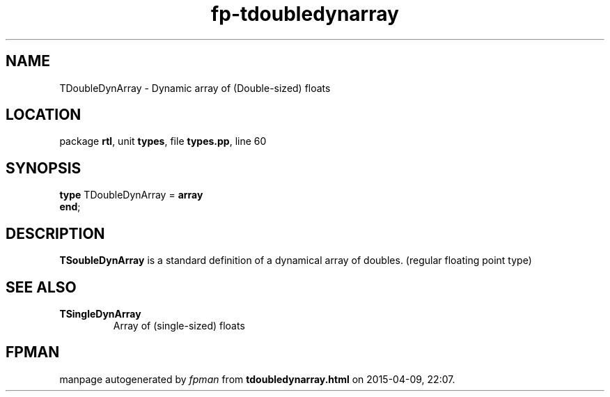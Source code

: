 .\" file autogenerated by fpman
.TH "fp-tdoubledynarray" 3 "2014-03-14" "fpman" "Free Pascal Programmer's Manual"
.SH NAME
TDoubleDynArray - Dynamic array of (Double-sized) floats
.SH LOCATION
package \fBrtl\fR, unit \fBtypes\fR, file \fBtypes.pp\fR, line 60
.SH SYNOPSIS
\fBtype\fR TDoubleDynArray = \fBarray\fR
.br
\fBend\fR;
.SH DESCRIPTION
\fBTSoubleDynArray\fR is a standard definition of a dynamical array of doubles. (regular floating point type)


.SH SEE ALSO
.TP
.B TSingleDynArray
Array of (single-sized) floats

.SH FPMAN
manpage autogenerated by \fIfpman\fR from \fBtdoubledynarray.html\fR on 2015-04-09, 22:07.

